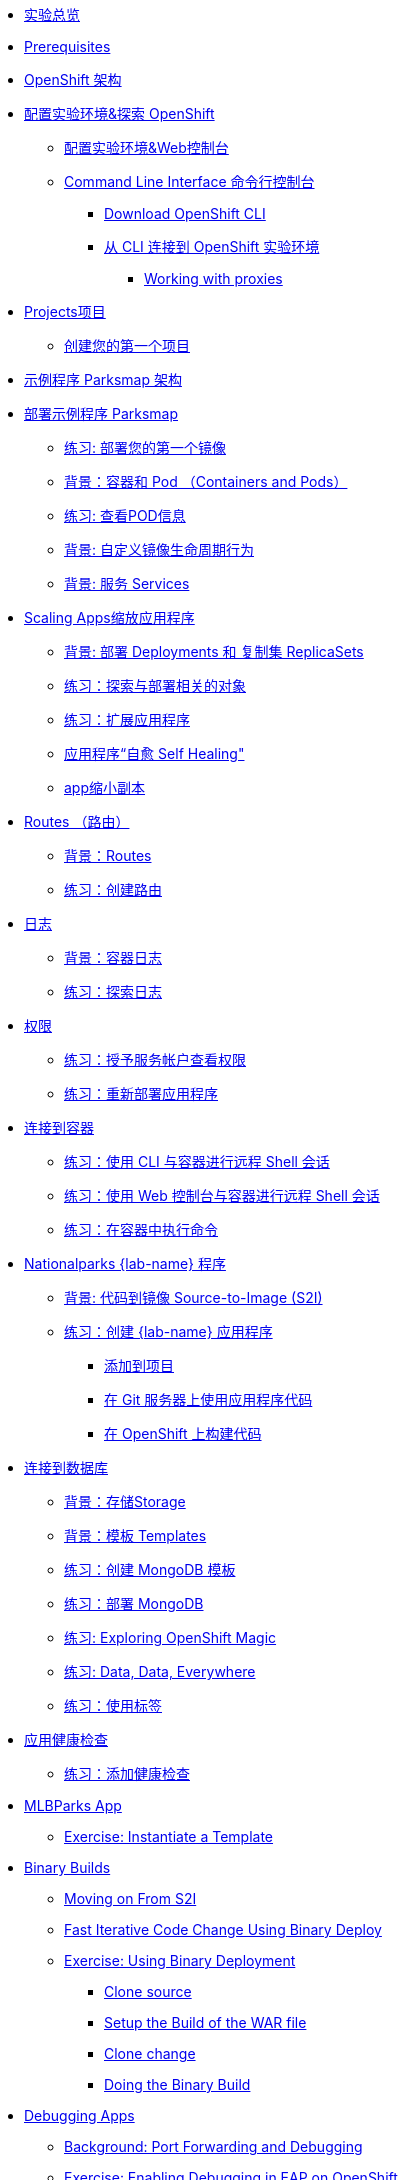 * xref:common-workshop-summary.adoc[实验总览]
* xref:prerequisites.adoc[Prerequisites]
* xref:common-environment.adoc[OpenShift 架构]
* xref:common-explore.adoc[配置实验环境&探索 OpenShift]
** xref:common-explore.adoc#the_web_console[配置实验环境&Web控制台]
** xref:common-explore.adoc#command_line_interface[Command Line Interface 命令行控制台]
*** xref:common-explore.adoc#download_openshift_cli[Download OpenShift CLI]
*** xref:common-explore.adoc#connect_to_the_cluster_with_cli[从 CLI 连接到 OpenShift 实验环境]
**** xref:common-explore.adoc#working_with_proxies[Working with proxies]
* xref:projects.adoc[Projects项目]
** xref:projects#create_your_first_project[创建您的第一个项目]
* xref:common-parksmap-architecture.adoc[示例程序 Parksmap 架构]
* xref:parksmap-container-image.adoc[部署示例程序 Parksmap ]
** xref:parksmap-container-image.adoc#deploy_your_first_image[练习: 部署您的第一个镜像]
** xref:parksmap-container-image.adoc#containers_and_pods[背景：容器和 Pod （Containers and Pods）]
** xref:parksmap-container-image.adoc#examining_the_pod[练习: 查看POD信息]
** xref:parksmap-container-image.adoc#customizing_image_lifecycle_behavior[背景: 自定义镜像生命周期行为]
** xref:parksmap-container-image.adoc#services[背景: 服务 Services]
* xref:parksmap-scaling.adoc[Scaling Apps缩放应用程序]
** xref:parksmap-scaling.adoc#deployments_and_replicasets[背景: 部署 Deployments 和 复制集 ReplicaSets]
** xref:parksmap-scaling.adoc#exploring_deployment_related_objects[练习：探索与部署相关的对象]
** xref:parksmap-scaling.adoc#scaling_the_application[练习：扩展应用程序]
** xref:parksmap-scaling.adoc#application_self_healing[应用程序“自愈 Self Healing"]
** xref:parksmap-scaling.adoc#scale_down[app缩小副本]
* xref:parksmap-routes.adoc[Routes （路由）]
** xref:parksmap-routes.adoc#routes[背景：Routes]
** xref:parksmap-routes.adoc#creating_a_route[练习：创建路由]
* xref:parksmap-logging.adoc[日志]
** xref:parksmap-logging.adoc#container_logs[背景：容器日志]
** xref:parksmap-logging.adoc#examining_logs[练习：探索日志]
* xref:parksmap-permissions.adoc[权限]
** xref:parksmap-permissions.adoc#grant_serviceaccount_view_permissions[练习：授予服务帐户查看权限]
** xref:parksmap-permissions.adoc#redeploy_application[练习：重新部署应用程序]
* xref:parksmap-rsh.adoc[连接到容器]
** xref:parksmap-rsh.adoc#remote_shell_session_to_container_using_cli[练习：使用 CLI 与容器进行远程 Shell 会话]
** xref:parksmap-rsh.adoc#execute_command_in_container[练习：使用 Web 控制台与容器进行远程 Shell 会话]
** xref:parksmap-rsh.adoc#remote_shell_session_to_container_using_webconsole[练习：在容器中执行命令]
* xref:nationalparks-{lab}.adoc[Nationalparks {lab-name} 程序]
** xref:nationalparks-{lab}.adoc#source_to_image[背景: 代码到镜像 Source-to-Image (S2I)]
** xref:nationalparks-{lab}.adoc#creating_java_application[练习：创建  {lab-name} 应用程序]
*** xref:nationalparks-{lab}.adoc#add_to_project[添加到项目]
*** xref:nationalparks-{lab}.adoc#using_application_code_on_git_server[在 Git 服务器上使用应用程序代码]
*** xref:nationalparks-{lab}.adoc#build_code_on_openshift[在 OpenShift 上构建代码]
* xref:nationalparks-{lab}-databases.adoc[连接到数据库]
** xref:nationalparks-{lab}-databases.adoc#storage[背景：存储Storage]
** xref:nationalparks-{lab}-databases.adoc#templates[背景：模板 Templates]
** xref:nationalparks-{lab}-databases.adoc#create_mongodb_template[练习：创建 MongoDB 模板]
** xref:nationalparks-{lab}-databases.adoc#deploy_mongodb[练习：部署 MongoDB]
** xref:nationalparks-{lab}-databases.adoc#exploring_openshift_magic[练习: Exploring OpenShift Magic]
** xref:nationalparks-{lab}-databases.adoc#data_data_everywhere[练习: Data, Data, Everywhere]
** xref:nationalparks-{lab}-databases.adoc#working_with_labels[练习：使用标签]
* xref:nationalparks-application-health.adoc[应用健康检查]
** xref:nationalparks-application-health.adoc#add_health_checks[练习：添加健康检查]
ifdef::lab[]
* xref:nationalparks-{lab}-codechanges-github.adoc[Webhooks with OpenShift]
** xref:nationalparks-{lab}-codechanges-github.adoc#prerequisite_github_account[Prerequisite: GitHub Account]
** xref:nationalparks-{lab}-codechanges-github.adoc#webhooks[Webhooks]
** xref:nationalparks-{lab}-codechanges-github.adoc#webhooks_with_openshift[Webhooks with OpenShift]
** xref:nationalparks-{lab}-codechanges-github.adoc#configuring_github_webhooks[Exercise: Configuring GitHub Web Hooks]
** xref:nationalparks-{lab}-codechanges-github.adoc#using_github_webhooks[Exercise: Using GitHub Web Hooks]
* xref:nationalparks-{lab}-codechanges-github-actions.adoc[GitHub Actions with OpenShift]
** xref:nationalparks-{lab}-codechanges-github-actions.adoc#disable_github_webhook[Disable GitHub Webhook]
** xref:nationalparks-{lab}-codechanges-github-actions.adoc#disable_openshift_triggers[Disable OpenShift Triggers]
** xref:nationalparks-{lab}-codechanges-github-actions.adoc#configure_github_action[Configure GitHub Action]
** xref:nationalparks-{lab}-codechanges-github-actions.adoc#add_github_action[Add GitHub Action]
** xref:nationalparks-{lab}-codechanges-github-actions.adoc#enable_openshift_triggers[Enable OpenShift Triggers]
* xref:nationalparks-{lab}-pipeline.adoc[Continuous Integration and Pipelines]
** xref:nationalparks-{lab}-pipeline.adoc#install_openshift_pipelines_from_operatorhub[Install OpenShift Pipelines from OperatorHub]
** xref:nationalparks-{lab}-pipeline.adoc#understanding_tekton[Understanding Tekton]
** xref:nationalparks-{lab}-pipeline.adoc#create_your_pipeline[Create Your Pipeline]
** xref:nationalparks-{lab}-pipeline.adoc#run_the_pipeline[Run the Pipeline]
* xref:nationalparks-{lab}-pipeline-codechanges-github.adoc[Webhooks with Pipelines]
** xref:nationalparks-{lab}-pipeline-codechanges-github.adoc#prerequisite_github_account[Prerequisite: GitHub Account]
** xref:nationalparks-{lab}-pipeline-codechanges-github.adoc#webhooks[Web Hooks]
** xref:nationalparks-{lab}-pipeline-codechanges-github.adoc#adding_triggers_to_your_pipeline[Adding Triggers to your Pipeline]
** xref:nationalparks-{lab}-pipeline-codechanges-github.adoc#configuring_github_webhooks[Exercise: Configuring GitHub Web Hooks]
** xref:nationalparks-{lab}-pipeline-codechanges-github.adoc#using_github_webhooks[Exercise: Using GitHub Web Hooks]
endif::[]
* xref:mlbparks-templates.adoc[MLBParks App]
** xref:mlbparks-templates.adoc#instantiate_template[Exercise: Instantiate a Template]
* xref:mlbparks-binary-build.adoc[Binary Builds]
** xref:mlbparks-binary-build.adoc#moving_on_from_s2i[Moving on From S2I]
** xref:mlbparks-binary-build.adoc#fast_iterative_code_change_using_binary_deploy[Fast Iterative Code Change Using Binary Deploy]
** xref:mlbparks-binary-build.adoc#using_binary_deployment[Exercise: Using Binary Deployment]
*** xref:mlbparks-binary-build.adoc#clone_source[Clone source]
*** xref:mlbparks-binary-build.adoc#setup_the_build_of_the_war_file[Setup the Build of the WAR file]
*** xref:mlbparks-binary-build.adoc#clone_change[Clone change]
*** xref:mlbparks-binary-build.adoc#doing_the_binary_build[Doing the Binary Build]
* xref:mlbparks-debugging.adoc[Debugging Apps]
** xref:mlbparks-debugging.adoc#port_forwading_and_debugging[Background: Port Forwarding and Debugging]
** xref:mlbparks-debugging.adoc#enabling_debugging_in_eap_on_openshift[Exercise: Enabling Debugging in EAP on OpenShift]
** xref:mlbparks-debugging.adoc#port-forwarding_from_svc_to_our_local_machine[Exercise: Port-Forwarding from a Service to our local machine]
** xref:mlbparks-debugging.adoc#setting_up_remote_debugging[Attaching a Remote Debugger]
** xref:mlbparks-debugging.adoc#port-forwarding_from_pod_to_our_local_machine[Exercise: Port-Forwarding from the pod to our local machine]
* xref:common-further-resources.adoc[Further Resources]
* xref:common-workshop-links.adoc[Workshop Links]
** xref:common-workshop-links.adoc#openshift_cluster_url[OpenShift Cluster URL]
** xref:common-workshop-links.adoc#workshop_guides[Workshop Guides]
** xref:common-workshop-links.adoc#web_terminal[Web terminal]
** xref:common-workshop-links.adoc#git_server[Git Server]
